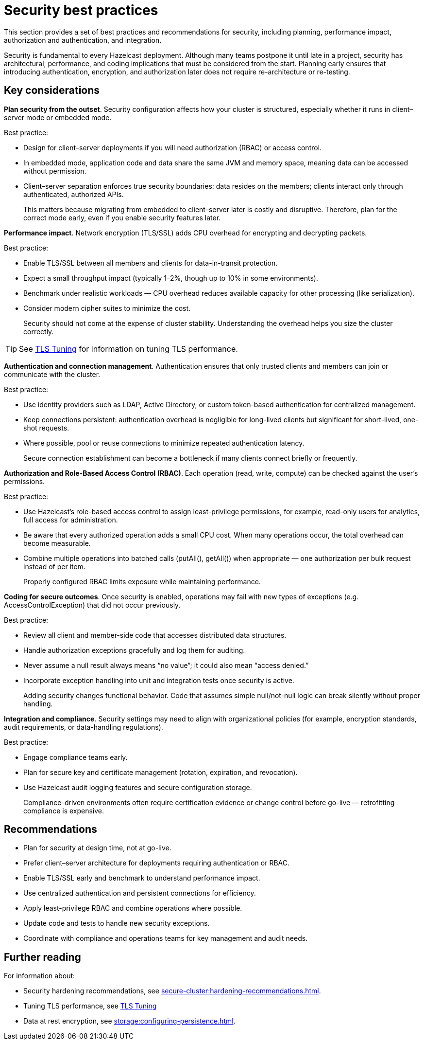 = Security best practices
:description: This section provides a set of best practices and recommendations for security, including planning, performance impact, authorization and authentication, and integration. 

{description}

Security is fundamental to every Hazelcast deployment. Although many teams postpone it until late in a project, security has architectural, performance, and coding implications that must be considered from the start. Planning early ensures that introducing authentication, encryption, and authorization later does not require re-architecture or re-testing.

== Key considerations

*Plan security from the outset*. Security configuration affects how your cluster is structured, especially whether it runs in client–server mode or embedded mode.

Best practice:

* Design for client–server deployments if you will need authorization (RBAC) or access control.
* In embedded mode, application code and data share the same JVM and memory space, meaning data can be accessed without permission.
* Client–server separation enforces true security boundaries: data resides on the members; clients interact only through authenticated, authorized APIs.
+
This matters because migrating from embedded to client–server later is costly and disruptive. Therefore, plan for the correct mode early, even if you enable security features later.

*Performance impact*. Network encryption (TLS/SSL) adds CPU overhead for encrypting and decrypting packets.

Best practice:

* Enable TLS/SSL between all members and clients for data-in-transit protection.
* Expect a small throughput impact (typically 1–2%, though up to 10% in some environments).
* Benchmark under realistic workloads — CPU overhead reduces available capacity for other processing (like serialization).
* Consider modern cipher suites to minimize the cost.
+
Security should not come at the expense of cluster stability. Understanding the overhead helps you size the cluster correctly.

TIP: See xref:performance-tips.adoc#tls-ssl-perf[TLS Tuning] for information on tuning TLS performance.

*Authentication and connection management*. Authentication ensures that only trusted clients and members can join or communicate with the cluster.

Best practice:

* Use identity providers such as LDAP, Active Directory, or custom token-based authentication for centralized management.
* Keep connections persistent: authentication overhead is negligible for long-lived clients but significant for short-lived, one-shot requests.
* Where possible, pool or reuse connections to minimize repeated authentication latency.
+
Secure connection establishment can become a bottleneck if many clients connect briefly or frequently.

*Authorization and Role-Based Access Control (RBAC)*. Each operation (read, write, compute) can be checked against the user’s permissions.

Best practice:

* Use Hazelcast’s role-based access control to assign least-privilege permissions, for example, read-only users for analytics, full access for administration.
* Be aware that every authorized operation adds a small CPU cost. When many operations occur, the total overhead can become measurable.
* Combine multiple operations into batched calls (putAll(), getAll()) when appropriate — one authorization per bulk request instead of per item.
+
Properly configured RBAC limits exposure while maintaining performance.

*Coding for secure outcomes*. Once security is enabled, operations may fail with new types of exceptions (e.g. AccessControlException) that did not occur previously.

Best practice:

* Review all client and member-side code that accesses distributed data structures.
* Handle authorization exceptions gracefully and log them for auditing.
* Never assume a null result always means “no value”; it could also mean “access denied.”
* Incorporate exception handling into unit and integration tests once security is active.
+
Adding security changes functional behavior. Code that assumes simple null/not-null logic can break silently without proper handling.

*Integration and compliance*. Security settings may need to align with organizational policies (for example, encryption standards, audit requirements, or data-handling regulations).

Best practice:

* Engage compliance teams early.
* Plan for secure key and certificate management (rotation, expiration, and revocation).
* Use Hazelcast audit logging features and secure configuration storage.
+
Compliance-driven environments often require certification evidence or change control before go-live — retrofitting compliance is expensive.

== Recommendations

* Plan for security at design time, not at go-live.
* Prefer client–server architecture for deployments requiring authentication or RBAC.
* Enable TLS/SSL early and benchmark to understand performance impact.
* Use centralized authentication and persistent connections for efficiency.
* Apply least-privilege RBAC and combine operations where possible.
* Update code and tests to handle new security exceptions.
* Coordinate with compliance and operations teams for key management and audit needs.

== Further reading
For information about:

* Security hardening recommendations, see xref:secure-cluster:hardening-recommendations.adoc[].
* Tuning TLS performance, see xref:performance-tips.adoc#tls-ssl-perf[TLS Tuning] 
* Data at rest encryption, see xref:storage:configuring-persistence.adoc[].

